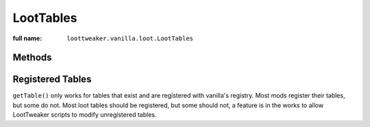 LootTables
==========

:full name: ``loottweaker.vanilla.loot.LootTables``

Methods
-------

.. java:method:: static LootTable getTable(String tableName)
    :outertype: LootTables

    Gets a loot table by name.

    :param tableName: the unique name of the table.
    :errors: if no registered table exists with the specified name.
    :return: the table with the specified name.

Registered Tables
-----------------
``getTable()`` only works for tables that exist and are registered with vanilla's registry. Most mods register their tables, but some do not. 
Most loot tables should be registered, but some should not, a feature is in the works to allow LootTweaker scripts to modify unregistered tables.